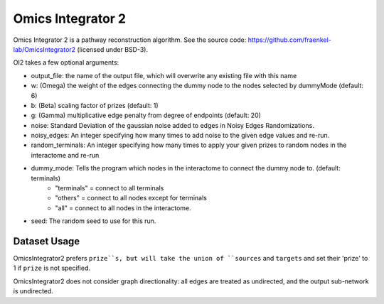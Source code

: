 Omics Integrator 2
===================

Omics Integrator 2 is a pathway reconstruction algorithm. See the source code:
https://github.com/fraenkel-lab/OmicsIntegrator2 (licensed under BSD-3).

OI2 takes a few optional arguments:

* output_file: the name of the output file, which will overwrite any existing file with this name
* w: (Omega) the weight of the edges connecting the dummy node to the nodes selected by dummyMode (default: 6)
* b: (Beta) scaling factor of prizes (default: 1)
* g: (Gamma) multiplicative edge penalty from degree of endpoints (default: 20)
* noise: Standard Deviation of the gaussian noise added to edges in Noisy Edges Randomizations.
* noisy_edges: An integer specifying how many times to add noise to the given edge values and re-run.
* random_terminals: An integer specifying how many times to apply your given prizes to random nodes in the interactome and re-run
* dummy_mode: Tells the program which nodes in the interactome to connect the dummy node to. (default: terminals)
    * "terminals" = connect to all terminals
    * "others" = connect to all nodes except for terminals
    * "all" = connect to all nodes in the interactome.
* seed: The random seed to use for this run.


Dataset Usage
-------------

OmicsIntegrator2 prefers ``prize``s, but will take the union of ``sources`` and ``targets``
and set their 'prize' to 1 if ``prize`` is not specified.

OmicsIntegrator2 does not consider graph directionality: all edges are treated as undirected,
and the output sub-network is undirected.

